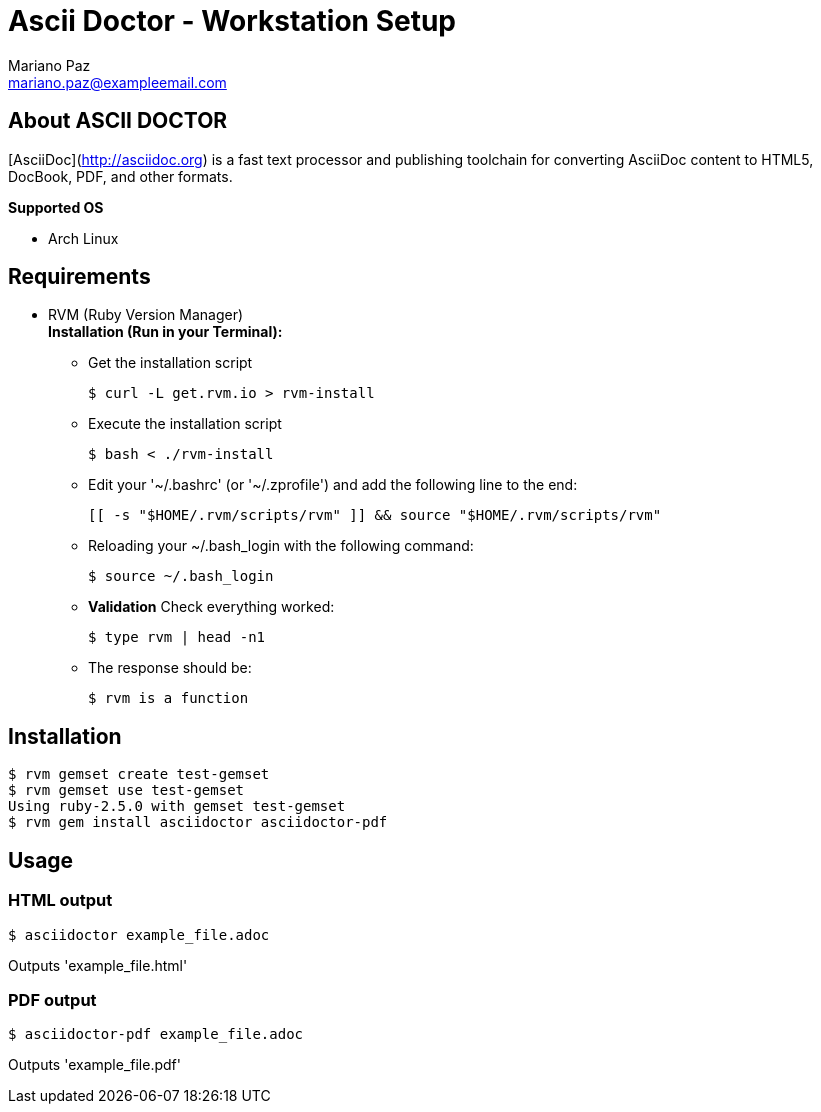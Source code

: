 = **Ascii Doctor - Workstation Setup**
Mariano Paz <mariano.paz@exampleemail.com>

== **About ASCII DOCTOR**
[AsciiDoc](http://asciidoc.org) is a fast text processor and publishing toolchain for converting AsciiDoc content to HTML5, DocBook, PDF, and other formats.

**Supported OS**

* Arch Linux

== **Requirements**
* RVM (Ruby Version Manager) +
**Installation (Run in your Terminal):**

** Get the installation script
[source.bash]
$ curl -L get.rvm.io > rvm-install

** Execute the installation script
[source.bash]
$ bash < ./rvm-install

** Edit your '~/.bashrc' (or '~/.zprofile') and add the following line to the end:
[source.text]
[[ -s "$HOME/.rvm/scripts/rvm" ]] && source "$HOME/.rvm/scripts/rvm"

** Reloading your ~/.bash_login with the following command:
[source.bash]
$ source ~/.bash_login

** **Validation**
Check everything worked:
[source.bash]
$ type rvm | head -n1

** The response should be:
[source.bash]
$ rvm is a function 

<<<

== **Installation**
[source.bash]
$ rvm gemset create test-gemset 
$ rvm gemset use test-gemset
Using ruby-2.5.0 with gemset test-gemset
$ rvm gem install asciidoctor asciidoctor-pdf

== **Usage**
=== **HTML output**
[source.bash]
$ asciidoctor example_file.adoc

Outputs 'example_file.html'

=== **PDF output**
[source.bash]
$ asciidoctor-pdf example_file.adoc

Outputs 'example_file.pdf'
